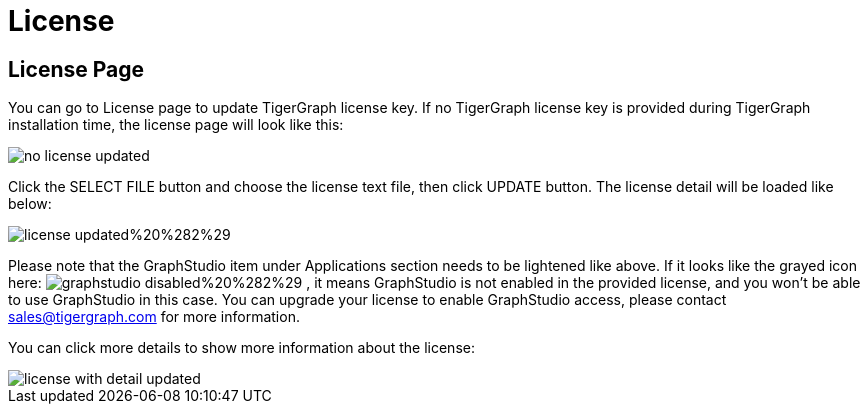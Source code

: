 = License

== License Page +++<a id="TigerGraphAdminPortalUIGuide-ConfigurationPageconfiguration">++++++</a>+++

You can go to License page to update TigerGraph license key. If no TigerGraph license key is provided during TigerGraph installation time, the license page will look like this:

image::no-license-updated.png[]

Click the SELECT FILE button and choose the license text file, then click UPDATE button. The license detail will be loaded like below:

image::license_updated%20%282%29.png[]

Please note that the GraphStudio item under Applications section needs to be lightened like above. If it looks like the grayed icon here:  image:graphstudio_disabled%20%282%29.png[] , it means GraphStudio is not enabled in the provided license, and you won't be able to use GraphStudio in this case. You can upgrade your license to enable GraphStudio access, please contact sales@tigergraph.com for more information.

You can click more details to show more information about the license:

image::license-with-detail-updated.png[]
